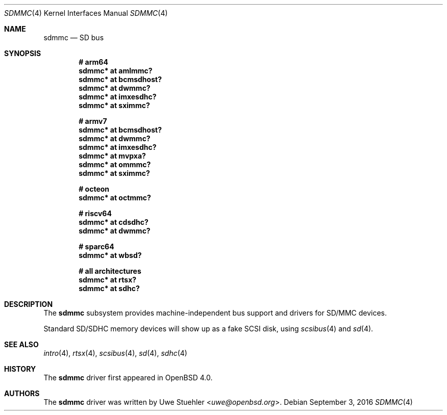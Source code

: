 .\"	$OpenBSD: sdmmc.4,v 1.14 2016/09/03 13:37:41 guenther Exp $
.\"
.\" Theo de Raadt, 2006. Public Domain.
.\"
.Dd $Mdocdate: September 3 2016 $
.Dt SDMMC 4
.Os
.Sh NAME
.Nm sdmmc
.Nd SD bus
.Sh SYNOPSIS
.Cd "# arm64"
.Cd "sdmmc* at amlmmc?"
.Cd "sdmmc* at bcmsdhost?"
.Cd "sdmmc* at dwmmc?"
.Cd "sdmmc* at imxesdhc?"
.Cd "sdmmc* at sximmc?"
.Pp
.Cd "# armv7"
.Cd "sdmmc* at bcmsdhost?"
.Cd "sdmmc* at dwmmc?"
.Cd "sdmmc* at imxesdhc?"
.Cd "sdmmc* at mvpxa?"
.Cd "sdmmc* at ommmc?"
.Cd "sdmmc* at sximmc?"
.Pp
.Cd "# octeon"
.Cd "sdmmc* at octmmc?"
.Pp
.Cd "# riscv64"
.Cd "sdmmc* at cdsdhc?"
.Cd "sdmmc* at dwmmc?"
.Pp
.Cd "# sparc64"
.Cd "sdmmc* at wbsd?"
.Pp
.Cd "# all architectures"
.Cd "sdmmc* at rtsx?"
.Cd "sdmmc* at sdhc?"
.Sh DESCRIPTION
The
.Nm
subsystem provides machine-independent bus support and drivers for
SD/MMC devices.
.Pp
Standard SD/SDHC memory devices will show up as a fake SCSI disk, using
.Xr scsibus 4
and
.Xr sd 4 .
.Sh SEE ALSO
.Xr intro 4 ,
.Xr rtsx 4 ,
.Xr scsibus 4 ,
.Xr sd 4 ,
.Xr sdhc 4
.Sh HISTORY
The
.Nm
driver first appeared in
.Ox 4.0 .
.Sh AUTHORS
.An -nosplit
The
.Nm
driver was written by
.An Uwe Stuehler Aq Mt uwe@openbsd.org .
